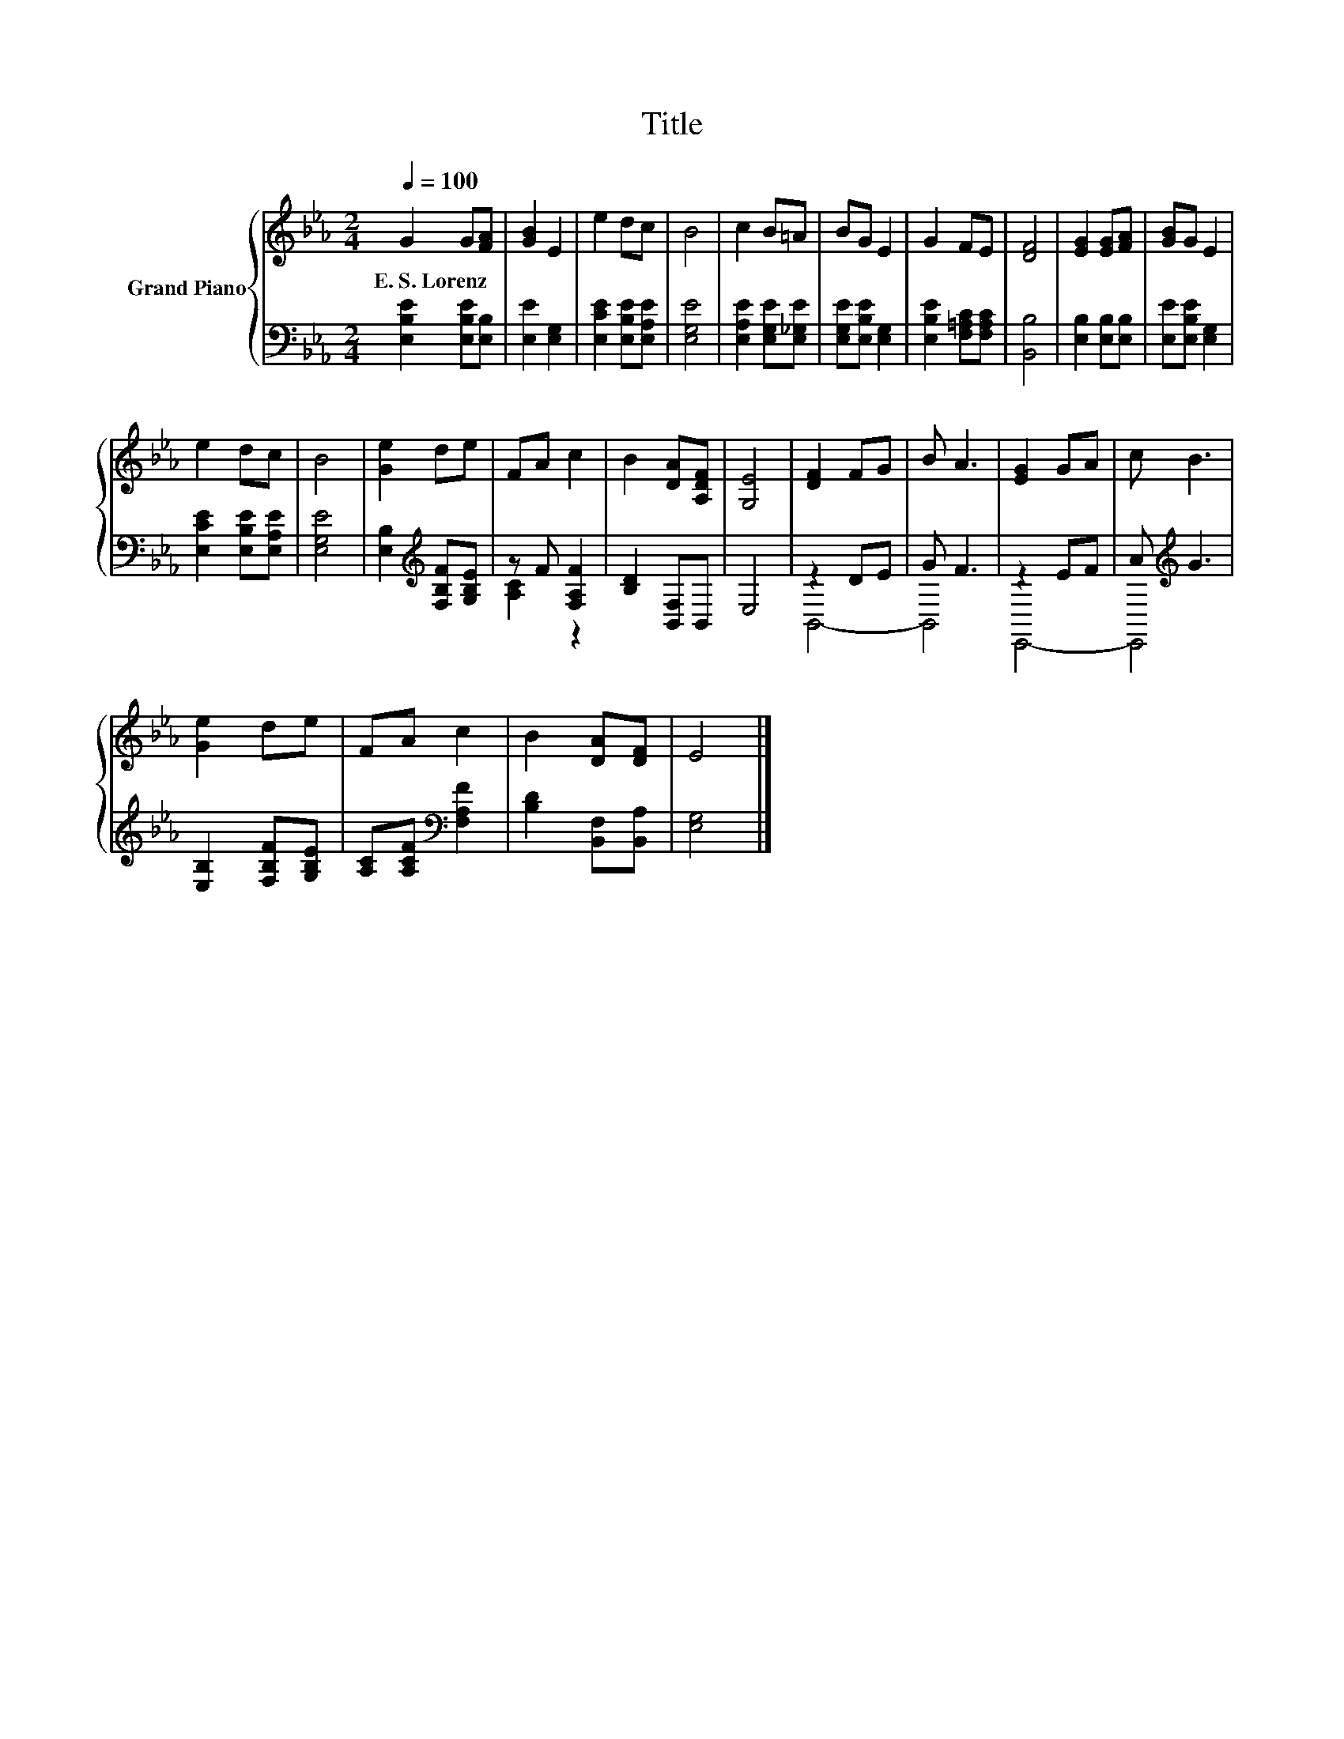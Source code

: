 X:1
T:Title
%%score { 1 | ( 2 3 ) }
L:1/8
Q:1/4=100
M:2/4
K:Eb
V:1 treble nm="Grand Piano"
V:2 bass 
V:3 bass 
V:1
 G2 G[FA] | [GB]2 E2 | e2 dc | B4 | c2 B=A | BG E2 | G2 FE | [DF]4 | [EG]2 [EG][FA] | [GB]G E2 | %10
w: E.~S.~Lorenz * *||||||||||
 e2 dc | B4 | [Ge]2 de | FA c2 | B2 [DA][A,DF] | [G,E]4 | [DF]2 FG | B A3 | [EG]2 GA | c B3 | %20
w: ||||||||||
 [Ge]2 de | FA c2 | B2 [DA][DF] | E4 |] %24
w: ||||
V:2
 [E,B,E]2 [E,B,E][E,B,] | [E,E]2 [E,G,]2 | [E,CE]2 [E,B,E][E,A,E] | [E,G,E]4 | %4
 [E,A,E]2 [E,G,E][E,_G,E] | [E,G,E][E,B,E] [E,G,]2 | [E,B,E]2 [F,=A,C][F,A,C] | [B,,B,]4 | %8
 [E,B,]2 [E,B,][E,B,] | [E,E][E,B,E] [E,G,]2 | [E,CE]2 [E,B,E][E,A,E] | [E,G,E]4 | %12
 [E,B,]2[K:treble] [F,B,F][G,B,E] | z F [F,A,F]2 | [B,D]2 [B,,F,]B,, | E,4 | z2 DE | G F3 | z2 EF | %19
 A[K:treble] G3 | [E,B,]2 [F,B,F][G,B,E] | [A,C][A,CF][K:bass] [F,A,F]2 | [B,D]2 [B,,F,][B,,A,] | %23
 [E,G,]4 |] %24
V:3
 x4 | x4 | x4 | x4 | x4 | x4 | x4 | x4 | x4 | x4 | x4 | x4 | x2[K:treble] x2 | [A,C]2 z2 | x4 | %15
 x4 | B,,4- | B,,4 | E,,4- | E,,4[K:treble] | x4 | x2[K:bass] x2 | x4 | x4 |] %24

